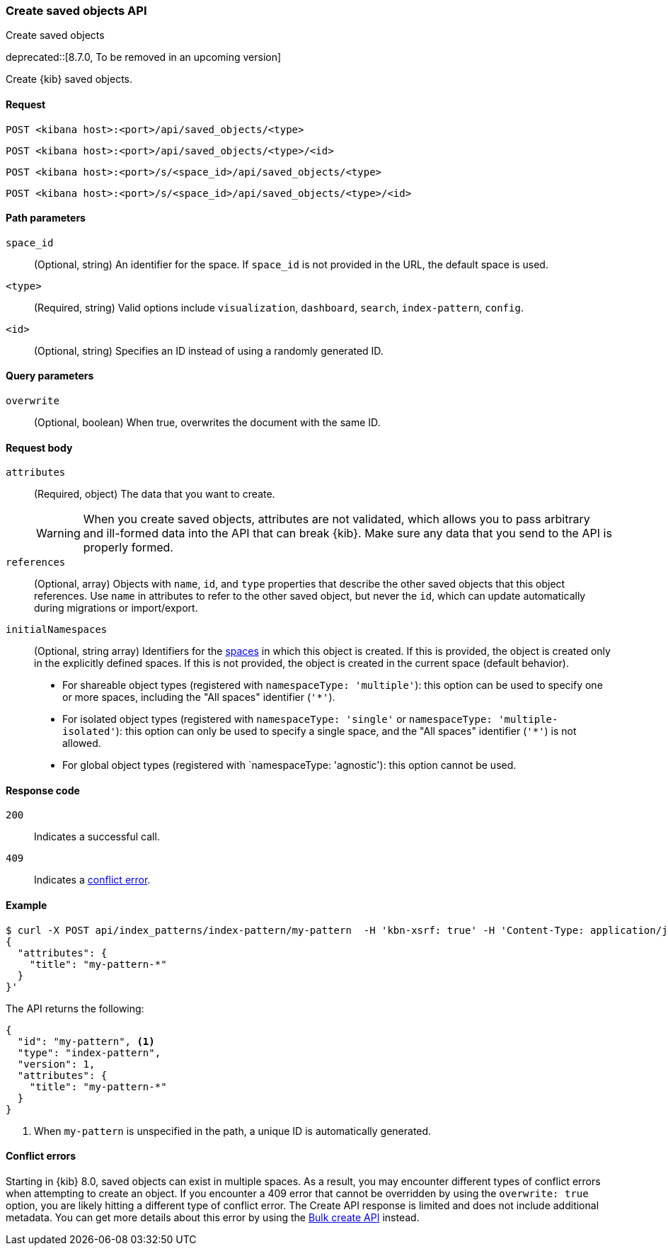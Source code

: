 [[saved-objects-api-create]]
=== Create saved objects API
++++
<titleabbrev>Create saved objects</titleabbrev>
++++

deprecated::[8.7.0, To be removed in an upcoming version]

Create {kib} saved objects.

[[saved-objects-api-create-request]]
==== Request

`POST <kibana host>:<port>/api/saved_objects/<type>`

`POST <kibana host>:<port>/api/saved_objects/<type>/<id>`

`POST <kibana host>:<port>/s/<space_id>/api/saved_objects/<type>`

`POST <kibana host>:<port>/s/<space_id>/api/saved_objects/<type>/<id>`

[[saved-objects-api-create-path-params]]
==== Path parameters

`space_id`::
  (Optional, string) An identifier for the space. If `space_id` is not provided in the URL, the default space is used.

`<type>`::
  (Required, string) Valid options include `visualization`, `dashboard`, `search`, `index-pattern`, `config`.

`<id>`::
  (Optional, string) Specifies an ID instead of using a randomly generated ID.

[[saved-objects-api-create-query-params]]
==== Query parameters

`overwrite`::
  (Optional, boolean) When true, overwrites the document with the same ID.

[[saved-objects-api-create-request-body]]
==== Request body

`attributes`::
  (Required, object) The data that you want to create.
+
WARNING: When you create saved objects, attributes are not validated, which allows you to pass
arbitrary and ill-formed data into the API that can break {kib}. Make sure
any data that you send to the API is properly formed.

`references`::
  (Optional, array) Objects with `name`, `id`, and `type` properties that describe the other saved objects that this object references. Use `name` in attributes to refer to the other saved object, but never the `id`, which can update automatically during migrations or import/export.

`initialNamespaces`::
  (Optional, string array) Identifiers for the <<xpack-spaces,spaces>> in which this object is created. If this is provided, the
  object is created only in the explicitly defined spaces. If this is not provided, the object is created in the current space
  (default behavior).
* For shareable object types (registered with `namespaceType: 'multiple'`): this option can be used to specify one or more spaces, including
the "All spaces" identifier (`'*'`).
* For isolated object types (registered with `namespaceType: 'single'` or `namespaceType: 'multiple-isolated'`): this option can only be
used to specify a single space, and the "All spaces" identifier (`'*'`) is not allowed.
* For global object types (registered with `namespaceType: 'agnostic'): this option cannot be used.

[[saved-objects-api-create-request-codes]]
==== Response code

`200`::
    Indicates a successful call.

`409`::
    Indicates a <<saved-objects-api-create-conflict-errors,conflict error>>.

[[saved-objects-api-create-example]]
==== Example

[source,sh]
--------------------------------------------------
$ curl -X POST api/index_patterns/index-pattern/my-pattern  -H 'kbn-xsrf: true' -H 'Content-Type: application/json' -d '
{
  "attributes": {
    "title": "my-pattern-*"
  }
}'
--------------------------------------------------
// KIBANA

The API returns the following:

[source,sh]
--------------------------------------------------
{
  "id": "my-pattern", <1>
  "type": "index-pattern",
  "version": 1,
  "attributes": {
    "title": "my-pattern-*"
  }
}
--------------------------------------------------

<1> When `my-pattern` is unspecified in the path, a unique ID is automatically generated.

[[saved-objects-api-create-conflict-errors]]
==== Conflict errors

Starting in {kib} 8.0, saved objects can exist in multiple spaces. As a result, you may encounter different types of conflict errors when
attempting to create an object. If you encounter a 409 error that cannot be overridden by using the `overwrite: true` option, you are likely
hitting a different type of conflict error. The Create API response is limited and does not include additional metadata. You can get more
details about this error by using the <<saved-objects-api-bulk-create,Bulk create API>> instead.
